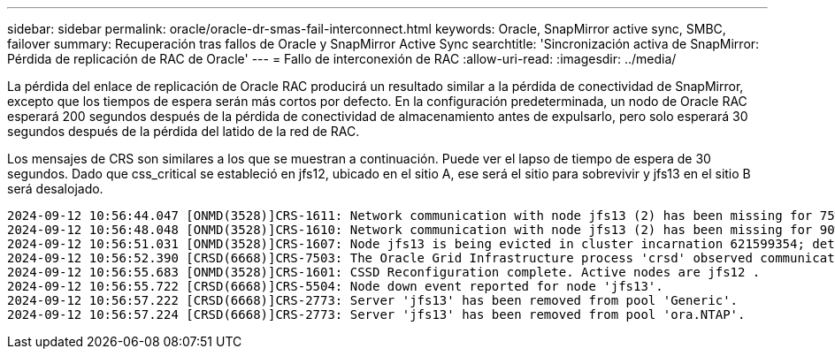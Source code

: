 ---
sidebar: sidebar 
permalink: oracle/oracle-dr-smas-fail-interconnect.html 
keywords: Oracle, SnapMirror active sync, SMBC, failover 
summary: Recuperación tras fallos de Oracle y SnapMirror Active Sync 
searchtitle: 'Sincronización activa de SnapMirror: Pérdida de replicación de RAC de Oracle' 
---
= Fallo de interconexión de RAC
:allow-uri-read: 
:imagesdir: ../media/


[role="lead"]
La pérdida del enlace de replicación de Oracle RAC producirá un resultado similar a la pérdida de conectividad de SnapMirror, excepto que los tiempos de espera serán más cortos por defecto. En la configuración predeterminada, un nodo de Oracle RAC esperará 200 segundos después de la pérdida de conectividad de almacenamiento antes de expulsarlo, pero solo esperará 30 segundos después de la pérdida del latido de la red de RAC.

Los mensajes de CRS son similares a los que se muestran a continuación. Puede ver el lapso de tiempo de espera de 30 segundos. Dado que css_critical se estableció en jfs12, ubicado en el sitio A, ese será el sitio para sobrevivir y jfs13 en el sitio B será desalojado.

....
2024-09-12 10:56:44.047 [ONMD(3528)]CRS-1611: Network communication with node jfs13 (2) has been missing for 75% of the timeout interval.  If this persists, removal of this node from cluster will occur in 6.980 seconds
2024-09-12 10:56:48.048 [ONMD(3528)]CRS-1610: Network communication with node jfs13 (2) has been missing for 90% of the timeout interval.  If this persists, removal of this node from cluster will occur in 2.980 seconds
2024-09-12 10:56:51.031 [ONMD(3528)]CRS-1607: Node jfs13 is being evicted in cluster incarnation 621599354; details at (:CSSNM00007:) in /gridbase/diag/crs/jfs12/crs/trace/onmd.trc.
2024-09-12 10:56:52.390 [CRSD(6668)]CRS-7503: The Oracle Grid Infrastructure process 'crsd' observed communication issues between node 'jfs12' and node 'jfs13', interface list of local node 'jfs12' is '192.168.30.1:33194;', interface list of remote node 'jfs13' is '192.168.30.2:33621;'.
2024-09-12 10:56:55.683 [ONMD(3528)]CRS-1601: CSSD Reconfiguration complete. Active nodes are jfs12 .
2024-09-12 10:56:55.722 [CRSD(6668)]CRS-5504: Node down event reported for node 'jfs13'.
2024-09-12 10:56:57.222 [CRSD(6668)]CRS-2773: Server 'jfs13' has been removed from pool 'Generic'.
2024-09-12 10:56:57.224 [CRSD(6668)]CRS-2773: Server 'jfs13' has been removed from pool 'ora.NTAP'.
....